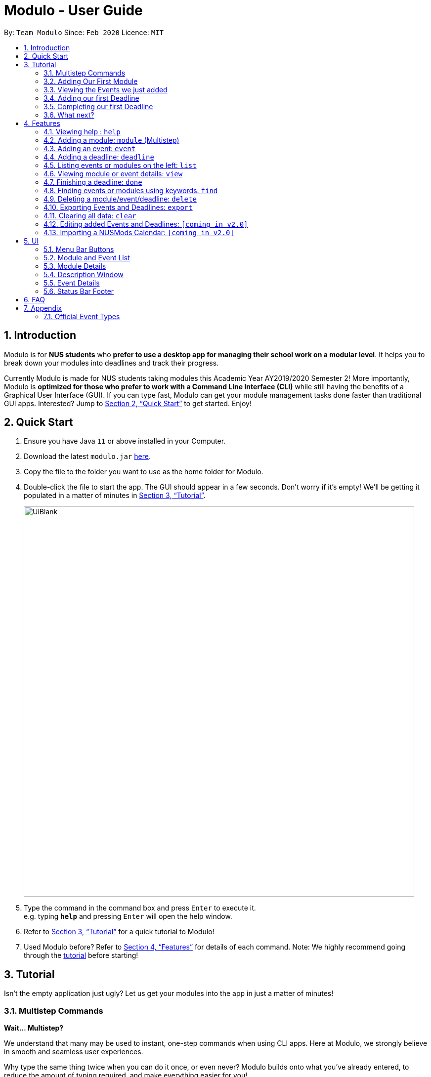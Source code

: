 = Modulo - User Guide
:site-section: UserGuide
:toc:
:toc-title:
:toc-placement: preamble
:sectnums:
:imagesDir: images
:stylesDir: stylesheets
:xrefstyle: full
:experimental:
ifdef::env-github[]
:tip-caption: :bulb:
:note-caption: :information_source:
endif::[]
:repoURL: https://github.com/AY1920S2-CS2103-T09-1/main

By: `Team Modulo`      Since: `Feb 2020`      Licence: `MIT`

== Introduction

Modulo is for *NUS students* who *prefer to use a desktop app for managing their school work on a modular level*.
It helps you to break down your modules into deadlines and track their progress. +

Currently Modulo is made for NUS students taking modules this Academic Year AY2019/2020 Semester 2! More importantly, Modulo is *optimized for those who prefer to work with a Command Line Interface (CLI)* while still having the benefits of a Graphical User Interface (GUI).
If you can type fast, Modulo can get your module management tasks done faster than traditional GUI apps.
Interested?
Jump to <<Quick Start>> to get started.
Enjoy!

// tag::quickstart[]
== Quick Start

. Ensure you have Java `11` or above installed in your Computer.
. Download the latest `modulo.jar` link:{repoURL}/releases[here].
. Copy the file to the folder you want to use as the home folder for Modulo.
. Double-click the file to start the app.
The GUI should appear in a few seconds.
Don't worry if it's empty!
We'll be getting it populated in a matter of minutes in <<Tutorial>>.
+
image::UiBlank.png[width="790"]
+
. Type the command in the command box and press kbd:[Enter] to execute it. +
e.g. typing *`help`* and pressing kbd:[Enter] will open the help window.
. Refer to <<Tutorial>> for a quick tutorial to Modulo!
. Used Modulo before?
Refer to <<Features>> for details of each command.
Note: We highly recommend going through the <<Tutorial,tutorial>> before starting!
// end::quickstart[]

// tag::tutorial[]
[[Tutorial]]
== Tutorial

Isn't the empty application just ugly?
Let us get your modules into the app in just a matter of minutes!

=== Multistep Commands

====
*Wait... Multistep?*

We understand that many may be used to instant, one-step commands when using CLI apps.
Here at Modulo, we strongly believe in smooth and seamless user experiences. +

Why type the same thing twice when you can do it once, or even never?
Modulo builds onto what you've already entered, to reduce the amount of typing required, and make everything easier for you!

And for the testers out there: No, we don't believe this reduces testability.
In fact, it helps you jump right into testing the exciting stuff!
====

In Modulo, some commands are multistep commands.
These commands *require you to go through all the steps* before you can move on to other commands. +

You will know you're in the middle of a multistep command when you see the colour of your command box change:

image::Multistep.png[width="790"]

====
*Warning:* Quitting the app in the middle of a multistep command will terminate the command!
Any undone operations will be lost. +

If you're interested to help us with improving Modulo, do take a look at our <<DeveloperGuide.adoc#,Developer Guide>>!
====

[[AddingModule]]
=== Adding Our First Module

Our first command, `module`, is a multistep command!
This command helps you to add a module and all of its related events in one go! +

Let us start with `module m/cs2103`!
This add `CS2103 - Software Engineering` into our list of modules.

Now you may see the following prompt:

image::Multistep.png[width="500"]

Simply type in your slot and press kbd:[Enter]!
For the purposes of this tutorial, we'll go with slot 3!

You'll see two changes.
Firstly, the event is added:

image::SlotAdded.png[width="500"]

Secondly, the command prompt changes:

image::MultistepLecture.png[width="500"]

Key in your lecture slot as well.
When you see the below message, you know you're done!

image::AllSlotsAdded.png[width="500"]

====
For users who may be taking `CS2103T` instead, go ahead and add that instead.
You'll only have your lecture to add, so enter your lecture slot when prompted, e.g. `G01`.
====

=== Viewing the Events we just added

Now that we've added our events, it's time to start planning!
Go ahead to switch to the Event list with the following command: `list event`. +

image::SwitchEventList.png[width="790"]

You'll see the events that you just added on the left!
Let us try to view the details for Tutorial 2. We just need to type: `view 3`, where 3 is the index of Tutorial 2!

image::ViewEvent.png[width="790"]

Now we get to see the details of the event on the right!

[[Focused]]
====
Tutorial 2 is now the *focused* event.
We call the item that is displayed on the right the *focused* item.
For example, earlier, CS2103 was the *focused* module.
====

=== Adding our first Deadline

With Tutorial 2 in focus, we can now add deadlines easily to it.
Let's say we want to practice drawing UML diagrams before the tutorial starts. +

We can create a suitable deadline by typing: `deadline n/Practice UML Diagrams`.

image::DeadlineAdded.png[width="500"]

We have now just added the deadline to Tutorial 2, which is the <<Focused,*focused*>> event!

=== Completing our first Deadline

Hopefully, everyone here is hardworking!
We're now done with creating a deadline.
How about completing it? +

Let us complete the deadline we've just added by simply typing: `done 2`, where `2` is the index of the deadline shown!

image::DeadlineCompleted.png[width="500"]

And we're done with the tutorial!

=== What next?

Of course, Modulo supports CLI usage, i.e. minimal references to the GUI!
For that, our commands have variations that do not depend on the <<Focused,*focused*>> item, and commands that reduce the need for scrolling!

Want to find out more?
Head over to <<Features>> now!
// end::tutorial[]


[[Features]]
== Features

====
*Command Format*

* Words in `UPPER_CASE` are the parameters to be supplied by the user e.g. in `module m/MODULE_CODE`, `MODULE_CODE`
is a parameter which can be used as `module m/CS2103`.
* Items in square brackets are optional e.g `deadline n/NAME [r/REPEAT]` can be used as `deadline n/Work r/YES` or as
`deadline n/Work`.
* Parameters can be in any order e.g. if the command specifies `m/MODULE_CODE n/NAME`, `n/NAME m/MODULE_CODE` is also acceptable.
====
// tag::help[]
=== Viewing help : `help`

Opens the pop-up help window with the link to this user guide. +
Format: `help`

image::HelpWindow.png[width="790"]
// end::help[]

// tag::addmodule[]
=== Adding a module: `module` (Multistep)

Adds a module for AY 19/20 Sem 2 to Modulo. +
Format: `module m/MODULE_CODE`

Example:

* `module m/cs2100`

This command will kickstart the autopopulation of module events.
Refer to <<AddingModule,our tutorial>> for more information! +

You will be prompted to enter the slot numbers for all events under this module, e.g. tutorial slot 2, lecture slot 1, lab slot 13, etc.

Example of prompts by Modulo:

* `Enter slot for CS2100 Lab:`
* `Enter slot for LAJ1201 Tutorial Type Two:`

image::SamplePrompt1.png[width="500"]

*****
* *Known Issue:* There are limitations with module data obtained from NUS. For example, based on official records, some tutorials will start from Week 1, despite actually only starting in Week 3.
* If you quit Modulo in the middle of this process, your autopopulation will be incomplete!
You may have to restart the process by deleting the module and re-adding it.
Do see the section on <<Delete,deleting a module>> below.
*****
// end::addmodule[]

// tag::addevent[]
=== Adding an event: `event`

Adds a custom event to a module.
This is perhaps the lengthiest command in Modulo.
Events refer to Tutorials, Lectures, Examinations, etc. +

====
*Note:* You're only able to add by slot when going through the multistep `module` command!
The `event` command requires manual entry.
====

image::SampleEvents.png[width="500"]

Format: `event m/MODULE_CODE n/EVENT_NAME s/START_DATETIME e/END_DATE v/VENUE [r/REPEAT] [f/FREQUENCY]
[until/REPEAT_STOP_DATE]`

Limitations: +

* You cannot add events of the same name under a single module.
* The datetime format recognised is YYYY-MM-DD HH:MM.
* The date format is YYYY-MM-DD.
* The start and end times of the event must be within AY 19/20 Sem 2, and the end time must be after the start time.
* Your event cannot be longer than a day.
* By default, the event will not repeat.
* The default repeat frequency (in weeks) is 1 week.
* If no repeat end datetime is specified, the event will repeat until the end of the semester (Week 16).

Example:

* `event m/CS2103 n/Make Up Tutorial s/2020-01-30 10:00 e/2020-01-30 11:00 v/COM1-B103 r/YES until/2020-05-08`

*****
All events with types that are recognised come with a default `deadline` created. +

You can view the full list of event types <<EventTypes,here>>.
*****

==== Pro-tip (GUI-dependent)

If you're already viewing a module (i.e. <<Focused,focused>> on a module), you can actually drop the `m/MODULE_CODE`!
// end::addevent[]

// tag::adddeadline[]
[[AddingDeadline]]
=== Adding a deadline: `deadline`

Adds a deadline to an event.
This deadline will be due when the event starts.

image::SampleDeadline.png[width="500"]

Format: `deadline m/MODULE_CODE e/EVENT_NAME n/DEADLINE_NAME [r/REPEAT]`

Limitations: +

* Deadlines are due when the event starts!
* Repeat refers to the creation of the same deadline for events of the same type, occuring *after* the specified event.
* By default, the deadline will not repeat.
* The deadline repeat function only works for events of recognised types, e.g. `Tutorial`, `Lecture` etc.
This is to prevent the creation of irrelevant deadlines for unrecognised types of events.

==== Pro-tip (GUI-dependent)

If you're already viewing an event (i.e. <<Focused,focused>> on an event), you can actually drop the `m/MODULE_CODE`
AND the `e/EVENT_NAME`!
// end::adddeadline[]

// tag::list[]
[[List]]
=== Listing events or modules on the left: `list`

=====
*Note:* Given that this command changes the list being listed on the left, it is largely GUI-dependent.
=====

Shows a list of all events or modules in the left panel of Modulo.
This helps you to toggle between the two lists. +

image::MenuButtons.png[width="500"]

You can always check which list you're viewing by looking at the menu bar above:

Format: `list events` OR `list modules`

Shorthands:

* `list event` / `list e` +
Same behaviour as `list events` - lists all the events on the left display panel.
* `list module` / `list m` +
Same behaviour as `list modules` - lists all the modules on the left display panel.

****
* Lists all events or modules recorded in Modulo.
* Switching of the lists can also be done by clicking the `Modules` or `Events` buttons at the top of the left display panel.
****
// end::list[]

// tag::view[]
[[View]]
=== Viewing module or event details: `view`

=====
*Note:* Given that this command changes the item being <<Focused,*focused on*>> on the right, it is largely GUI-dependent.
=====

Lets user view the details for a module or event on the right panel based on its index on the left panel.
This index is based on the current list being <<List,listed>>. +

Format: `view INDEX`

Example:

* `view 3`

image::SampleView.png[width="790"]
// end::view[]

// tag::done[]
=== Finishing a deadline: `done`

Toggles the completion status of a deadline.
If the deadline was incomplete, it would be completed, and vice versa. +

Format: `done index m/MODULE_CODE e/EVENT_NAME` +

The index in question here is the index of the deadline.
This may be a bit tough to know without first using the
<<View,`view`>> command.

Example:

* `done 1 m/CS2103 e/Tutorial 13`

image::DeadlinesComplete.png[width="500"]
All deadlines completed.

image::DeadlinesIncomplete.png[width="500"]
At least one incomplete deadline.

==== Pro-tip (GUI-dependent)

If you're already viewing an event (i.e. <<Focused,focused>> on an event), you can actually drop the `m/MODULE_CODE`
AND the `e/EVENT_NAME`!

=====
*Known Bug:* When you complete a deadline, the list on the left side will refresh, and the item that was selected will unselect itself.

=====
// end::done[]

// tag::find[]
[[Find]]
=== Finding events or modules using keywords: `find`

=====
*Note:* Given that this command searches through the list being listed on the left, it is largely GUI-dependent.
=====

Allows the user to search through the current list for items which match any of the given keywords.

Format: `find SEARCH_TERM`

Things to note: +

* The search is case insensitive. e.g `find tutorial` will produce all events that match Tutorial.
* Names containing part of the searched words will be matched e.g. `find tut` will match Tutorial 4.
* Modules will be searched according to their Module Code, Name as well as Academic Year.
* Events will be searched according to their Module Code and Name.
* After finding, to get back the whole list again, users can simply enter `list events` or `list modules`.

image::SampleFind.png[width="500"]

==== Pro-tip

The `find` command allows the user to continually filter their list of searches.
For example, while viewing the list of events, entering `find cs2103` and then `find tutorial` right after will allow the user to view CS2103 tutorials.
// end::find[]

// tag::delete[]
[[Delete]]
=== Deleting a module/event/deadline: `delete`

=====
*Note:* Given that this command deletes based on the list being listed, it is largely GUI-dependent.
=====

Deletes a module, event, or deadline by its index, a search term, or delete all.

==== Deleting Modules and Events

Format: `delete INDEX` OR `delete SEARCH_TERM` OR `delete all`

Things to note:

* Deleting a module will delete all its associated events.
* Deleting an event with delete all its associated deadlines.
* You can delete a module or an event based on its displayed index on the left panel or using a search term.
You can also delete all modules or events.

*****
The logic of the search term follows that of the <<Find,find command>>.
*****

image::DeleteAll.png[width="500"]

==== Deleting Deadlines

====
*Note:* You *NEED* to have the event you want <<Focused,focused>> to do this.
We will work on removing the need for this in future versions.
====

Format: `delete d/INDEX` OR `delete d/all`

Things to note:

* You can delete an event's deadline using the deadline's index.
* You can also delete all deadlines of that event.
* This event needs to be currently viewed on the right panel.
// end::delete[]

// tag::export[]
=== Exporting Events and Deadlines: `export`

Exports all events and deadlines into a `.ics` file.
File will be named `modulo.ics` inside the export directory.

Format: `export [d/TARGET_DIRECTORY]`

Things to note:

* If no directory is provided, by default Modulo will deposit the `.ics` file into the `data` folder.
* `.ics` file will be generated with the Singapore (Asia) timezone.
* Event entity will be converted as VEVENT.
* Deadline entity will be exported as VTODO.
* However, as certain common calendar applications (e.g. Google Calendars, Microsoft Outlook) do not parse VTODO, summarised deadlines are also displayed under the event's description.

Examples:

* `export`
* `export d/data/`

*****
* If the given export directory does not exist, it will be created.
So do be careful with the directory given!
*****
// end::export[]

// tag::clear[]
=== Clearing all data: `clear`

Clears all data from Modulo and starts the app from a clean slate.

*Note:* This command cannot be undone! So do use it wisely.

Format: `clear`
// end::clear[]

// tag::edit[]
=== Editing added Events and Deadlines: `[coming in v2.0]`

_This is an upcoming feature! Do keep an eye out!_
// end::edit[]

// tag::import[]
=== Importing a NUSMods Calendar: `[coming in v2.0]`

_This is an upcoming feature! Do keep an eye out!_
// end::import[]

// tag::ui[]
== UI

*****
Although this app is designed with a fast CLI user in mind, there are UI features that can help to enhance a user's experience.
This may be of use should one's fingers get tired.
*****

=== Menu Bar Buttons

image::MenuButtons.png[width="500"]
These buttons perform the equivalent of `list modules` and `list events` respectively.
Just click them!

=== Module and Event List

image::ModuleList.png[width="500"]
Click on any of these list items to view them on the right panel.
They perform the equivalent of `view INDEX`.

Modules are separated accordingly into their academic years and semesters, and events are separated based on their dates.

*****
*Note:* There is unfortunately an unfixed bug with how the focus of the UI is handled.
After performing an action such as typing into the Command Box or clicking the Menu Buttons, you may need to double click the list item for it to show.
*****

=== Module Details

image::ModuleDetails.png[width="500"]
The right panel displays the details of the module.
Only official events added using slots will be listed here.

You can click "Click to view description" to open the <<DescriptionWindow,Description Window>>.

Clicking any of the events listed below will also bring you to the first event of that type and slot.

=== Description Window

image::DescriptionWindow.png[width="790"]
This window displays the description of the module.

*****
*Known Issue:* This is currently the only feature that is only accessible via the UI. This will be updated in subsequent releases.
*****

=== Event Details

image::EventDetails.png[width="500"]
The right panel displays the details of the event.
You can check any of the deadlines to mark them as complete or incomplete, performing the equivalent of `done INDEX`.

The second tag / label indicates whether all deadlines have been completed.

=== Status Bar Footer

image::StatusBarFooter.png[width="790"]
This status bar displays where your data is being saved at.
You can head over to that folder to find the `.json` file for your usage.

Your exported `modulo.ics` will also be found in the same directory, unless otherwise specified when exporting.
// end::ui[]

// tag::faq[]
== FAQ

*Q*: How do I transfer my data to another Computer? +
*A*: Install the app in the other computer and overwrite the empty data file it creates with the file that contains the data of your previous Modulo.

*Q*: My tutorial starts in Week 3. Why does it show up from Week 1 on Modulo? +
*A*: Modulo uses NUS module data to do the event autopopulation.
Unfortunately, there are discrepancies between the data they have and what actually happens on the ground.
To overcome this, you can either manually create a repeating event, or delete the first two occurrences of the event.

*Q*: Does Modulo work for other semesters? +
*A*: For now, Modulo is made for students taking modules this Academic Year AY2019/2020, Semester 2! Upon the new Academic Year, Modulo will be updated!
Stay Tuned!

*Q*: Does Modulo only work for NUS students? +
*A*: Unfortunately for now, Modulo is only catered to NUS students.
For other universities, feel free to reach out to our team to discuss a possible collaboration!
// end::faq[]

// tag::appendix[]
== Appendix

[[EventTypes]]
=== Official Event Types

Recognised official event types are:

* Tutorial
* Lecture
* Sectional
* Seminar
* Recitation
* Laboratory
* Workshop
* Packaged Tutorial
* Packaged Lecture
* Tutorial Type Two
* Design Lecture
// end::appendix[]
